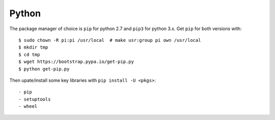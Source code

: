 Python
==========

The package manager of choice is ``pip`` for python 2.7 and ``pip3`` for python 3.x. 
Get ``pip`` for both versions with::

  $ sudo chown -R pi:pi /usr/local  # make usr:group pi own /usr/local
  $ mkdir tmp
  $ cd tmp
  $ wget https://bootstrap.pypa.io/get-pip.py
  $ python get-pip.py

Then upate/install some key libraries with ``pip install -U <pkgs>``::

  - pip
  - setuptools
  - wheel


